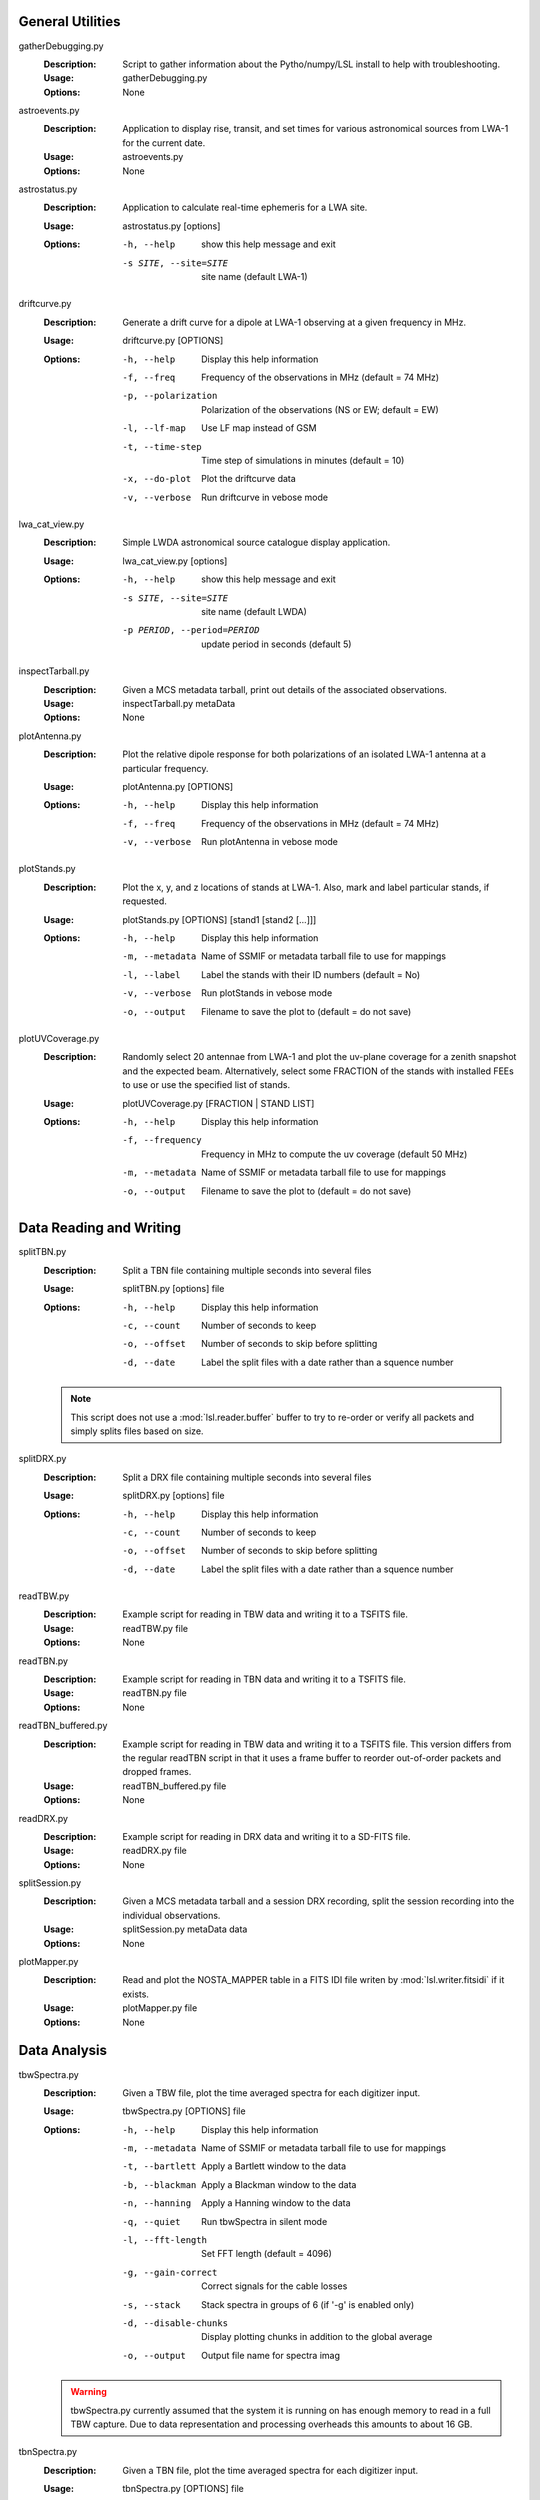 General Utilities
=================
gatherDebugging.py
  :Description: Script to gather information about the Pytho/numpy/LSL install to help with troubleshooting.

  :Usage: gatherDebugging.py

  :Options: None

astroevents.py
  :Description: Application to display rise, transit, and set times for various astronomical sources from LWA-1 for the current date.

  :Usage: astroevents.py

  :Options: None

astrostatus.py
  :Description: Application to calculate real-time ephemeris for a LWA site.

  :Usage: astrostatus.py [options]

  :Options: -h, --help            show this help message and exit
          
            -s SITE, --site=SITE  site name (default LWA-1)

driftcurve.py
  :Description: Generate a drift curve for a dipole at LWA-1 observing at a given frequency in MHz.

  :Usage: driftcurve.py [OPTIONS]

  :Options: -h, --help             Display this help information

            -f, --freq             Frequency of the observations in MHz (default = 74 MHz)

            -p, --polarization     Polarization of the observations (NS or EW; default = EW)

            -l, --lf-map           Use LF map instead of GSM

            -t, --time-step        Time step of simulations in minutes (default = 10)

            -x, --do-plot          Plot the driftcurve data

            -v, --verbose          Run driftcurve in vebose mode

lwa_cat_view.py
  :Description: Simple LWDA astronomical source catalogue display application.

  :Usage: lwa_cat_view.py [options]

  :Options: -h, --help            show this help message and exit

            -s SITE, --site=SITE  site name (default LWDA)

            -p PERIOD, --period=PERIOD
                        update period in seconds (default 5)

inspectTarball.py
  :Description: Given a MCS metadata tarball, print out details of the associated observations.

  :Usage: inspectTarball.py metaData

  :Options: None

plotAntenna.py
  :Description: Plot the relative dipole response for both polarizations of an isolated LWA-1 antenna at a particular frequency.

  :Usage: plotAntenna.py [OPTIONS]

  :Options: -h, --help             Display this help information

            -f, --freq             Frequency of the observations in MHz (default = 74 MHz)

            -v, --verbose          Run plotAntenna in vebose mode

plotStands.py
  :Description: Plot the x, y, and z locations of stands at LWA-1.  Also, mark and label particular stands, if requested.

  :Usage: plotStands.py [OPTIONS] [stand1 [stand2 [...]]]

  :Options: -h, --help             Display this help information

            -m, --metadata         Name of SSMIF or metadata tarball file to use for 
                                   mappings

            -l, --label            Label the stands with their ID numbers
                                   (default = No)

            -v, --verbose          Run plotStands in vebose mode

            -o, --output           Filename to save the plot to (default = do not save)

plotUVCoverage.py
  :Description: Randomly select 20 antennae from LWA-1 and plot the uv-plane coverage for
                a zenith snapshot and the expected beam.  Alternatively, select some 
                FRACTION of the stands with installed FEEs to use or use the specified
                list of stands.

  :Usage: plotUVCoverage.py [FRACTION | STAND LIST]

  :Options: -h, --help             Display this help information

            -f, --frequency        Frequency in MHz to compute the uv coverage (default 
                                   50 MHz)

            -m, --metadata         Name of SSMIF or metadata tarball file to use for 
                                   mappings

            -o, --output           Filename to save the plot to (default = do not save)

Data Reading and Writing
========================
splitTBN.py
  :Description: Split a TBN file containing multiple seconds into several files

  :Usage: splitTBN.py [options] file

  :Options: -h, --help             	Display this help information

            -c, --count            	Number of seconds to keep

            -o, --offset           	Number of seconds to skip before splitting

            -d, --date             	Label the split files with a date rather than a squence number

  .. note::
	This script does not use a :mod:`lsl.reader.buffer` buffer to try to re-order or verify all
	packets and simply splits files based on size.

splitDRX.py
  :Description: Split a DRX file containing multiple seconds into several files

  :Usage: splitDRX.py [options] file

  :Options: -h, --help             	Display this help information

            -c, --count            	Number of seconds to keep

            -o, --offset           	Number of seconds to skip before splitting

            -d, --date             	Label the split files with a date rather than a squence number

readTBW.py
  :Description: Example script for reading in TBW data and writing it to a TSFITS file.

  :Usage: readTBW.py file

  :Options: None

readTBN.py
  :Description: Example script for reading in TBN data and writing it to a TSFITS file.

  :Usage: readTBN.py file

  :Options: None

readTBN_buffered.py
  :Description: Example script for reading in TBW data and writing it to a TSFITS file.
                This version differs from the regular readTBN script in that it uses a frame
                buffer to reorder out-of-order packets and dropped frames.

  :Usage: readTBN_buffered.py file

  :Options: None

readDRX.py
  :Description: Example script for reading in DRX data and writing it to a SD-FITS file.

  :Usage: readDRX.py file

  :Options: None

splitSession.py
  :Description: Given a MCS metadata tarball and a session DRX recording, split the session
                recording into the individual observations.

  :Usage: splitSession.py metaData data

  :Options: None

plotMapper.py
  :Description: Read and plot the NOSTA_MAPPER table in a FITS IDI file writen by
                :mod:`lsl.writer.fitsidi` if it exists.

  :Usage: plotMapper.py file

  :Options: None

Data Analysis
=============
tbwSpectra.py
  :Description: Given a TBW file, plot the time averaged spectra for each digitizer input.

  :Usage: tbwSpectra.py [OPTIONS] file

  :Options: -h, --help                  Display this help information

            -m, --metadata              Name of SSMIF or metadata tarball file to use for 
                                        mappings

            -t, --bartlett              Apply a Bartlett window to the data

            -b, --blackman              Apply a Blackman window to the data

            -n, --hanning               Apply a Hanning window to the data

            -q, --quiet                 Run tbwSpectra in silent mode

            -l, --fft-length            Set FFT length (default = 4096)

            -g, --gain-correct          Correct signals for the cable losses

            -s, --stack                 Stack spectra in groups of 6 (if '-g' is enabled only)

            -d, --disable-chunks        Display plotting chunks in addition to the global average

            -o, --output                Output file name for spectra imag

  .. warning::
	tbwSpectra.py currently assumed that the system it is running on has enough memory to read in
	a full TBW capture.  Due to data representation and processing overheads this amounts to about
	16 GB.

tbnSpectra.py
  :Description: Given a TBN file, plot the time averaged spectra for each digitizer input.

  :Usage: tbnSpectra.py [OPTIONS] file

  :Options: -h, --help                  Display this help information

            -m, --metadata              Name of SSMIF or metadata tarball file to use for 
                                        mappings


            -t, --bartlett              Apply a Bartlett window to the data

            -b, --blackman              Apply a Blackman window to the data

            -n, --hanning               Apply a Hanning window to the data

            -s, --skip                  Skip the specified number of seconds at the beginning of the file (default = 0)

            -a, --average               Number of seconds of data to average for spectra (default = 10)

            -q, --quiet                 Run tbwSpectra in silent mode

            -l, --fft-length            Set FFT length (default = 4096)

            -d, --disable-chunks        Display plotting chunks in addition to the global average

            -o, --output                Output file name for spectra image

drxSpectra.py
  :Description: Given a DRX file, plot the time averaged spectra for each beam output.

  :Usage: drxSpectra.py [OPTIONS] file

  :Options: -h, --help                  Display this help information

            -t, --bartlett              Apply a Bartlett window to the data

            -b, --blackman              Apply a Blackman window to the data

            -n, --hanning               Apply a Hanning window to the data

            -s, --skip                  Skip the specified number of seconds at the beginning of the file (default = 0)

            -a, --average               Number of seconds of data to average for spectra (default = 10)

            -q, --quiet                 Run tbwSpectra in silent mode

            -l, --fft-length            Set FFT length (default = 4096)

            -d, --disable-chunks        Display plotting chunks in addition to the global average

            -o, --output                Output file name for spectra image

correlateTBW.py
  :Description: Cross-correlate data in a TBW file

  :Usage: correlateTBW.py [OPTIONS] file

  :Options: -h, --help             Display this help information

            -f, --fft-length       Set FFT length (default = 512)

            -s, --samples          Number of average visibilities to generate (default = 10)

            -q, --quiet            Run correlateTBW in silent mode

correlateTBN.py
  :Description: Example script that reads in TBN data and runs a cross-correlation on it.
                The results are saved in the Miriad UV format.

  :Usage: correlateTBN.py [OPTIONS] file
  
  :Options: -h, --help             Display this help information

            -m, --metadata         Name of SSMIF or metadata tarball file to use for 
                                   mappings

            -f, --fft-length       Set FFT length (default = 256)

            -t, --avg-time         Window to average visibilities in time (seconds; 
                                   default = 6 s)

            -s, --samples          Number of average visibilities to generate
                                   (default = 10)

            -o, --offset           Seconds to skip from the beginning of the file

            -q, --quiet            Run correlateTBN in silent mode

            -x, --xx               Compute only the XX polarization product (default)

            -y, --yy               Compute only the YY polarization product

            -2, --two-products     Compute both the XX and YY polarization products

            -4, --four-products    Compute all for polariation products:  XX, YY, XY, 
                                   and YX.

possm.py
  :Description:  Script that takes a FITS IDI file and mimics the AIPS task POSSM by plotting
                 average cross-power spectra for all baselines in the FITS IDI file.

  :Usage: possm.py file

  :Options: None

imageIDI.py
  :Description: Script that takes a FITS IDI file and images the data.

  :Usage: imageIDI.py file

  :Options: -h, --help             Display this help information

            -1, --freq-start       First frequency to image in MHz (Default = 10 MHz)

            -2, --freq-stop        Last frequency to image in MHz (Default = 88 MHz)

            -s, --dataset          Data set to image (Default = All)

            -m, --uv-min           Minimun baseline uvw length to include 
                                   (Default = 0 lambda at midpoint frequency)

            -n, --no-labels        Disable source and grid labels

            -g, --no-grid          Disable the RA/Dec grid

